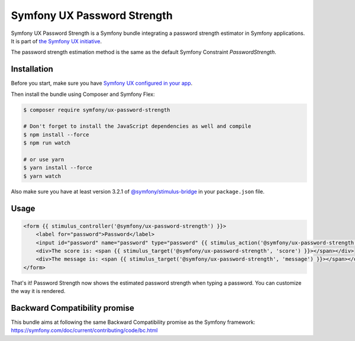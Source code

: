 Symfony UX Password Strength
============================

Symfony UX Password Strength is a Symfony bundle integrating a password strength estimator
in Symfony applications. It is part of `the Symfony UX initiative`_.

The password strength estimation method is the same as the default Symfony Constraint `PasswordStrength`.

.. image:: Animation.gif
  :alt: Strength computed when typing

Installation
------------

Before you start, make sure you have `Symfony UX configured in your app`_.

Then install the bundle using Composer and Symfony Flex:

.. code-block:: terminal

    $ composer require symfony/ux-password-strength

    # Don't forget to install the JavaScript dependencies as well and compile
    $ npm install --force
    $ npm run watch

    # or use yarn
    $ yarn install --force
    $ yarn watch

Also make sure you have at least version 3.2.1 of
`@symfony/stimulus-bridge`_ in your ``package.json`` file.

Usage
-----

.. code-block:: html+twig

    <form {{ stimulus_controller('@symfony/ux-password-strength') }}>
        <label for="password">Password</label>
        <input id="password" name="password" type="password" {{ stimulus_action('@symfony/ux-password-strength', 'estimatePasswordStrength') }}>
        <div>The score is: <span {{ stimulus_target('@symfony/ux-password-strength', 'score') }}></span></div>
        <div>The message is: <span {{ stimulus_target('@symfony/ux-password-strength', 'message') }}></span></div>
    </form>


That's it! Password Strength now shows the estimated password strength
when typing a password.
You can customize the way it is rendered.

.. note::

Backward Compatibility promise
------------------------------

This bundle aims at following the same Backward Compatibility promise as
the Symfony framework:
https://symfony.com/doc/current/contributing/code/bc.html

.. _`the Symfony UX initiative`: https://symfony.com/ux
.. _`@symfony/stimulus-bridge`: https://github.com/symfony/stimulus-bridge
.. _`Symfony UX configured in your app`: https://symfony.com/doc/current/frontend/ux.html
